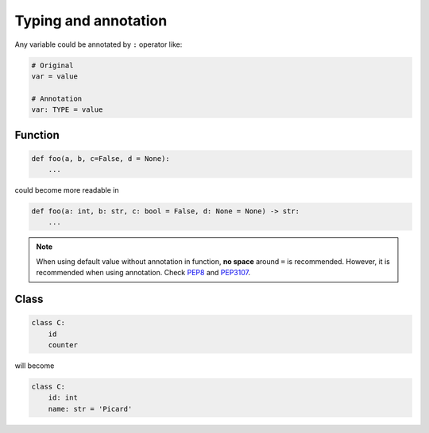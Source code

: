 =====================
Typing and annotation
=====================

Any variable could be annotated by ``:`` operator like:
  
.. code:: python
 
  # Original
  var = value

  # Annotation
  var: TYPE = value

Function
--------
  
.. code:: python
  
  def foo(a, b, c=False, d = None):
      ...

could become more readable in
  
.. code:: python
  
  def foo(a: int, b: str, c: bool = False, d: None = None) -> str:
      ...

.. note::

   When using default value without annotation in function, **no space** around ``=`` is recommended. However, it is recommended when using annotation. Check `PEP8 <https://www.python.org/dev/peps/pep-0008/#other-recommendations>`_ and `PEP3107 <https://www.python.org/dev/peps/pep-3107/#syntax>`_.
  
Class
-----
  
.. code:: python
  
  class C:
      id
      counter

will become
  
.. code:: python
  
  class C:
      id: int                     
      name: str = 'Picard'
